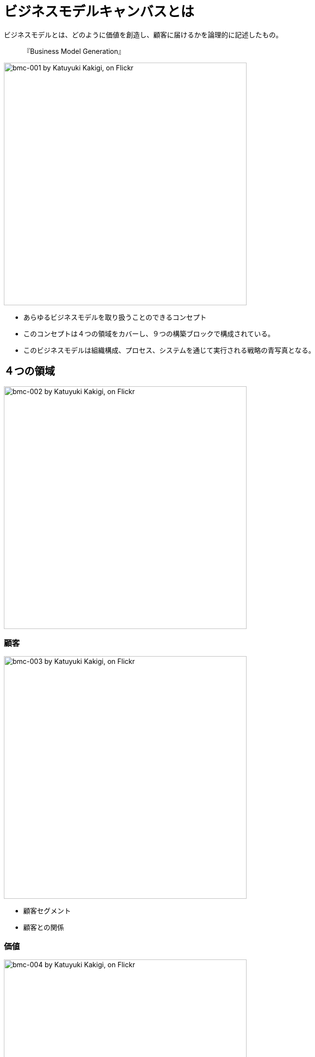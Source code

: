 = ビジネスモデルキャンバスとは

ビジネスモデルとは、どのように価値を創造し、顧客に届けるかを論理的に記述したもの。

> 『Business Model Generation』

image::https://farm6.staticflickr.com/5182/13979124934_5f35f731da.jpg[width=500,alt="bmc-001 by Katuyuki Kakigi, on Flickr"]

- あらゆるビジネスモデルを取り扱うことのできるコンセプト
- このコンセプトは４つの領域をカバーし、９つの構築ブロックで構成されている。
- このビジネスモデルは組織構成、プロセス、システムを通じて実行される戦略の青写真となる。

== ４つの領域

image::https://farm8.staticflickr.com/7201/13998682883_20e2b928dd.jpg[width=500,alt="bmc-002 by Katuyuki Kakigi, on Flickr"]

=== 顧客

image::https://farm8.staticflickr.com/7059/13978694425_20dbd18ac6.jpg[width=500,alt="bmc-003 by Katuyuki Kakigi, on Flickr"]

- 顧客セグメント
- 顧客との関係

=== 価値

image::https://farm8.staticflickr.com/7340/13975506861_a5b2afc8f7.jpg[width=500,alt="bmc-004 by Katuyuki Kakigi, on Flickr"]

- 価値提案
- チャネル

=== インフラ

image::https://farm8.staticflickr.com/7144/13998682813_b18b36417b.jpg[width=500,alt="bmc-005 by Katuyuki Kakigi, on Flickr"]

- 主要活動
- リソース
- パートナー

=== 資金

image::https://farm3.staticflickr.com/2916/13978694385_23673961ec.jpg[width=500,alt="bmc-006 by Katuyuki Kakigi, on Flickr"]

- 収益の流れ
- コスト構造

== ９つの構成ブロック

=== CS: Customer Segments 顧客セグメント

image::https://farm8.staticflickr.com/7377/13979194055_89febc7cec.jpg[width=500,alt="bmc-007 by Katuyuki Kakigi, on Flickr"]

==== ポイント

- 誰のために価値を想像するのか？
- 最も重要な顧客は誰なのか？

==== 顧客セグメントの例

- マス市場
- ニッチ市場
- 細分化
- 多角化
- マルチサイドプラットフォーム

=== VP: Value Propositions 価値提案

image::https://farm8.staticflickr.com/7107/13956092776_7be1a7f311.jpg[width=500,alt="bmc-009 by Katuyuki Kakigi, on Flickr"]

==== ポイント

- 顧客にどんな価値を提供するのか？
- どういった問題の解決を手助けするのか？
- 顧客のどういったニーズを満たすのか？
- 顧客セグメントに対してどんな製品とサービスを提供するのか？

==== 価値の例

- 定量的なもの（価格やサービスのスピードなど）
  - 価格
  - コスト削減
  - リスク低減
  - アクセスしやすさ
  - 快適さ／使いやすさ
- 定性的なもの（デザインや顧客の経験など）
  - 新規性
  - パフォーマンス
  - カスタマイゼーション
  - 「仕事を終わらせる」(Getting the job done)
  - ブランド

=== CH: Channels チャネル

image::https://farm8.staticflickr.com/7429/13979620664_ae6d41ea4f.jpg[width=500,alt="bmc-010 by Katuyuki Kakigi, on Flickr"]

==== ポイント

- どのチャネルを通じて、顧客セグメントにリーチしたいか。
- 今はどのようにリーチしているか。
- チャネルをどのように統合しているのか。
- どのチャネルがうまくいっており、どのチャネルが最も費用対効果が高いか。
- チャネルを顧客の日常と、どのように統合すればよいか。

==== チャネルタイプ

- 直接
  - 営業部隊
  - ウェブ販売
- 間接
  - 自社ショップ
  - パートナーシップ
  - 卸売業者

==== チャネルフェーズ

. 認知
. 評価
. 購入
. 提供
. アフターサービス

=== CR: Customer Relationships 顧客との関係

image::https://farm8.staticflickr.com/7329/13979194045_f90642facf.jpg[width=500,alt="bmc-008 by Katuyuki Kakigi, on Flickr"]

==== ポイント

- 顧客セグメントがどんな関係を構築、維持してほしいと期待しているのか。
- どんな関係をすでに構築したのか。どれくらいのコストがかかるのか。
- ビジネスモデルの他の要素とどう統合されるのか。

==== カテゴリー

- パーソナルアシスタント
- 専任のパーソナルアシスタント
- セルフサービス
- 自動サービス
- コミュニティ
- 共創

=== RS: Revenue Streams 収益の流れ

image::https://farm8.staticflickr.com/7299/13979620494_a63e319694.jpg[width=500,alt="bmc-014 by Katuyuki Kakigi, on Flickr"]

==== ポイント

- 顧客はどんな価値にお金を払おうとするのか。
- 現在は何にお金を払っているのか。
- どのようにお金を払っているのか。
- どのように支払いたいと思っているのか。
- 全体の収益に対して、それぞれの収益の流れがどれくらい貢献しているのか。

==== 収益の流れを生み出すための方法

- 資産価値のある商品の販売
- 使用料
- 購読料
- レンタル／リース
- ライセンス
- 仲介手数料
- 広告

==== 価格のメカニズム

- 固定メニュー価格
  - リスト価格
  - 製品特性に基づく価格
  - 顧客セグメントに基づく価格
  - 量に基づく価格
- 変動価格
  - 交渉による価格
  - 利益率管理に基づく価格
  - 市場価格
  - オークション

=== KR: Key Resources リソース

image::https://farm8.staticflickr.com/7191/13956092596_e81b5d9a75.jpg[width=500,alt="bmc-012 by Katuyuki Kakigi, on Flickr"]

==== ポイント

- 価値を提案するのに必要なリソースは何だろうか。
- 流通チャネルや顧客との関係、収益の流れに対してはどうだろうか。

==== カテゴリー

- 物理的なリソース
- 知的財産
- 人的リソース
- ファイナンスリソース

=== KA: Key Activities 主要活動

image::https://farm8.staticflickr.com/7084/13975992772_894859809e.jpg[width=500,alt="bmc-011 by Katuyuki Kakigi, on Flickr"]

==== ポイント

- 価値を提供するのに必要な主要活動は何なのか？
- 流通チャネルは？
- 顧客との関係は？
- 収益の流れは？

==== 分類

- 製造
- 問題解決
- プラットフォーム／ネットワーク

=== KP: Key Partners パートナー

image::https://farm3.staticflickr.com/2903/13979620574_57a1555221.jpg[width=500,alt="bmc-013 by Katuyuki Kakigi, on Flickr"]

==== ポイント

- 主要なパートナーは誰だろうか。
- 主要なサプライヤーは？
- どのリソースをパートナーから得ているのか？
- どの主要活動をパートナーが行っているか？

==== パートナーシップを作るための動機

- 最適化と規模の経済
- リスクと不確実性の低減
- リソースと活動の獲得

=== CS: Cost Structure コスト構造

image::https://farm3.staticflickr.com/2918/13999182483_4056754a25.jpg[width=500,alt="bmc-015 by Katuyuki Kakigi, on Flickr"]

==== ポイント

- ビジネスモデルにおいて特有の最も重要なコストは何だろうか？
- どのリソースが最も高価だろうか。
- どの主要活動が最も高価だろうか。

==== 分野

- コスト主導
- 価値主導

==== 分類

- 固定コスト
- 変動費
- 規模の経済
- 多角化の経済性

== パターン

- アンバンドルビジネスモデル
- ロングテール
- マルチサイドプラットフォーム
- ビジネスモデルとしてのフリー戦略
  - フリーミアムパターン
  - エサと釣り針パターン
- オープンビジネス

=== アンバンドルビジネスモデル

image::https://farm3.staticflickr.com/2937/13966374206_ae881a3d8f.jpg[width=500,alt="bmc-016 by Katuyuki Kakigi, on Flickr"]

> 「アンバンドル」企業のコンセプトには、根底的にことなる３つのビジネスモデルがあります。それが、顧客ビジネス、インフラビジネスです。この３つのビジネスは、経済的にも、競争という面からも、そして文化的にも異なります。異なるビジネスをひとつの会社の中に共存させることもできますが、対立やトレードオフを避けるためにも、異なる法人へと分社化するのが理想です。
> 『ビジネスモデルジェネレーション』

=== ロングテール

image::https://farm8.staticflickr.com/7347/13989484875_5cee0b8917.jpg[width=500,alt="bmc-017 by Katuyuki Kakigi, on Flickr"]

> ロングテールビジネスモデルとは、多くのものを少しづつ販売するモデルです。あまり頻繁に売れないニッチ製品を数多く提供します。ニッチ製品の売上を集めると、少数のベストセラーによる収益に依存するこれまでのモデルと同じくらい、大きな収益を上げることができます。ロングテールビジネスモデルは、低い在庫コストに加え、ニッチコンテツに興味のある購入者が手に入れられるようにするしっかりとしたプラットフォームが必要です。
> 『ビジネスモデルジェネレーション』

=== マルチサイドプラットフォーム

image::https://farm8.staticflickr.com/7008/13989484815_99249e498a.jpg[width=500,alt="bmc-018 by Katuyuki Kakigi, on Flickr"]

> マルチサイドプラットフォームは、複数の顧客グループをつなぎあわせるもので、プラットフォーム上にほかの顧客グループが同時に存在する場合にのみ、価値が生まれます。プラットフォームにおいて、グループ同士の交流を促進することで価値が生み出されるのです。マルチサイドプラットフォームは、ユーザーを獲得すればするほど価値が高まっていき、この現象はネットワーク効果として知られています。
> 『ビジネスモデルジェネレーション』

=== ビジネスモデルとしてのフリー戦略

image::https://farm3.staticflickr.com/2902/13986272532_3aeef814c7.jpg[width=500,alt="bmc-019 by Katuyuki Kakigi, on Flickr"]

> フリー戦略：フリービジネスモデルにおいて、少なくともひとつの顧客セグメントは、無料オファーの恩恵を継続的に受けられます。パターンの違いによって、無料オファーが可能になるのです。支払いをしない顧客の費用は、ビジネスモデルの別の部分か、他の顧客セグメントによって支払われます。
> 『ビジネスモデルジェネレーション』

==== フリーミアムパターン

image::https://farm6.staticflickr.com/5179/13989484775_edc4220533.jpg[width=500,alt="bmc-020 by Katuyuki Kakigi, on Flickr"]

==== エサと釣り針パターン

image::https://farm8.staticflickr.com/7193/13986272422_7a9580c762.jpg[width=500,alt="bmc-021 by Katuyuki Kakigi, on Flickr"]

=== オープンビジネス

image::https://farm8.staticflickr.com/7151/13966534856_6861c2e9e8.jpg[width=500,alt="bmc-022 by Katuyuki Kakigi, on Flickr"]

> オープンビジネスモデルとは、他のパートナーと組織的にコラボレーションして価値を創りだすために使うモデルです。これは企業内で外部のアイデアを実行する 「アウトサイド・イン」や、社内のアイデアや眠っている資産を外部パートナーに提供する「インサイド・アウト」によって行われます。
>『ビジネスモデルジェネレーション』

=== フリーミアムパターン

フリーミアムパターンでは、基本サービスを無料で提供し、追加機能の利用やプレミアムサービスを有料で提供するビジネスモデルです。

==== 例

- ソフトウェアやアプリケーション
- オンラインサービス（ストリーミング、クラウドストレージ等）

=== エサと釣り針パターン

エサと釣り針パターンでは、安価もしくは無料で提供される製品（「エサ」）と、それに依存する消耗品（「釣り針」）の組み合わせで利益を上げるビジネスモデルです。

==== 例

- プリンタとインクカートリッジ
- カミソリと替刃

== ビジネスモデルの実例

=== Amazon

Amazonは、オンラインリテールの分野で独自のビジネスモデルを築き、以下のような構成ブロックを持っています。

- **顧客セグメント**: 大規模リテール顧客、中小企業、プライムメンバー
- **価値提案**: 幅広い商品選択、低価格、高速配送
- **チャネル**: ウェブサイト、モバイルアプリ
- **顧客との関係**: パーソナライズド・エクスペリエンス、24/7 カスタマーサポート
- **収益の流れ**: 商品販売手数料、プライムメンバーシップ、広告収入
- **リソース**: 自動化倉庫、大規模データセンター（AWS）、知的財産
- **主要活動**: 商品調達と管理、ソフトウェア開発、ロジスティクス
- **パートナー**: 物流パートナー、サプライヤー、サードパーティセラー
- **コスト構造**: 商品コスト、ITインフラ運用コスト、物流コスト

=== Google
Googleは、検索エンジンと広告ビジネスを中心に、多様なサービスを提供しています。

- **顧客セグメント**: インターネットユーザー、広告主
- **価値提案**: 高精度な検索結果、カスタマイズされた広告
- **チャネル**: ウェブサイト、モバイルアプリ、API
- **顧客との関係**: ユーザーコミュニティ、技術サポート
- **収益の流れ**: 広告収入（AdWords、AdSense）、プレミアムサービス（YouTube Premium、Google Cloud Platform）
- **リソース**: データセンター、検索アルゴリズム、ユーザーデータ
- **主要活動**: ソフトウェア開発、データ管理、広告運営
- **パートナー**: 広告代理店、コンテンツクリエーター、OEMパートナー
- **コスト構造**: インフラ維持費、人件費、研究開発費

== まとめ

ビジネスモデルキャンバスは、自社のビジネスモデルを体系的に整理し、新しい戦略を立案するための強力なツールです。4つの領域と9つの構成ブロックを通じて、どのように価値を創造し、顧客に届け、収益を上げるかを明確にすることができます。このツールを用いることで、ビジネスモデルの全体像を俯瞰し、各要素の相互作用を理解しやすくなり、効果的な戦略を策定する手助けとなります。